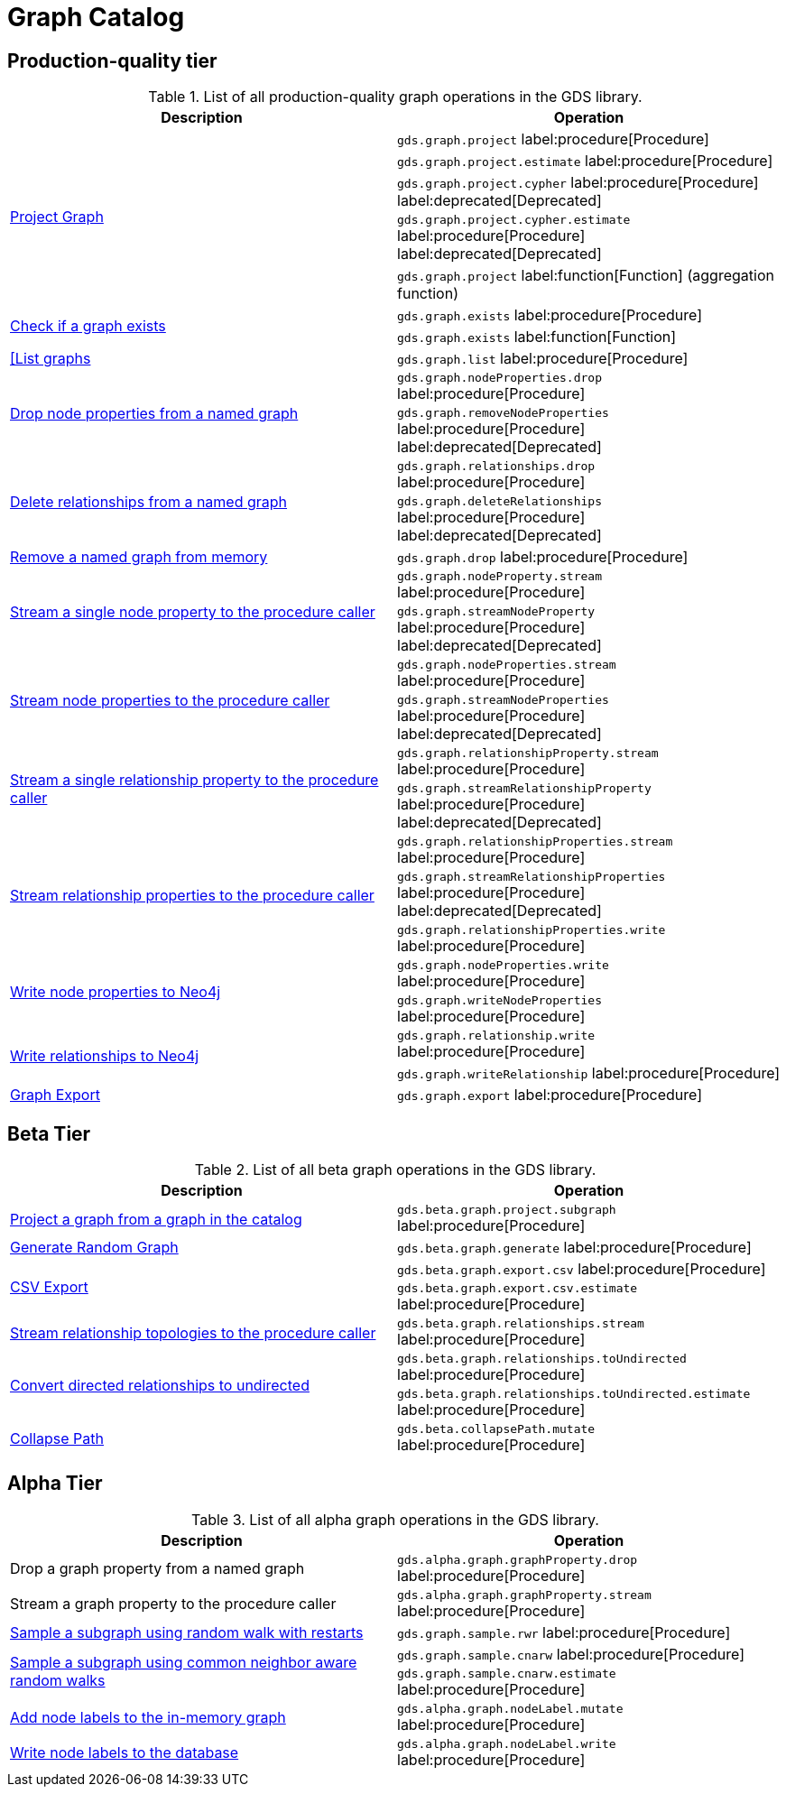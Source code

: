 [[appendix-a-graph-ops]]
= Graph Catalog

== Production-quality tier

.List of all production-quality graph operations in the GDS library.
[role=procedure-listing]
[opts=header,cols="1, 1"]
|===
|Description | Operation
.5+<.^|xref:management-ops/graph-creation/graph-project.adoc[Project Graph]
| `gds.graph.project` label:procedure[Procedure]
| `gds.graph.project.estimate` label:procedure[Procedure]
| `gds.graph.project.cypher` label:procedure[Procedure] label:deprecated[Deprecated]
| `gds.graph.project.cypher.estimate` label:procedure[Procedure] label:deprecated[Deprecated]
| `gds.graph.project` label:function[Function] (aggregation function)
.2+<.^|xref:management-ops/graph-exists.adoc[Check if a graph exists]
| `gds.graph.exists` label:procedure[Procedure]
| `gds.graph.exists` label:function[Function]
|xref:management-ops/graph-list.adoc[[List graphs] | `gds.graph.list` label:procedure[Procedure]
.2+<.^|xref:management-ops/graph-update/dropping-parts.adoc#catalog-graph-remove-node-properties-example[Drop node properties from a named graph]
| `gds.graph.nodeProperties.drop` label:procedure[Procedure]
| `gds.graph.removeNodeProperties` label:procedure[Procedure] label:deprecated[Deprecated]
.2+<.^|xref:management-ops/graph-update/dropping-parts.adoc#catalog-graph-delete-rel-type[Delete relationships from a named graph]
| `gds.graph.relationships.drop` label:procedure[Procedure]
| `gds.graph.deleteRelationships` label:procedure[Procedure] label:deprecated[Deprecated]
|xref:management-ops/graph-drop.adoc[Remove a named graph from memory] | `gds.graph.drop` label:procedure[Procedure]
.2+<.^|xref:management-ops/graph-reads/graph-stream-nodes.adoc#catalog-graph-stream-single-node-property-example[Stream a single node property to the procedure caller]
| `gds.graph.nodeProperty.stream` label:procedure[Procedure]
| `gds.graph.streamNodeProperty`  label:procedure[Procedure] label:deprecated[Deprecated]
.2+<.^|xref:management-ops/graph-reads/graph-stream-nodes.adoc#catalog-graph-stream-node-properties-example[Stream node properties to the procedure caller]
| `gds.graph.nodeProperties.stream` label:procedure[Procedure]
| `gds.graph.streamNodeProperties`  label:procedure[Procedure] label:deprecated[Deprecated]
.2+<.^|xref:management-ops/graph-reads/graph-stream-relationships.adoc#catalog-graph-stream-single-relationship-property-example[Stream a single relationship property to the procedure caller]
| `gds.graph.relationshipProperty.stream` label:procedure[Procedure]
| `gds.graph.streamRelationshipProperty`  label:procedure[Procedure] label:deprecated[Deprecated]
.3+<.^|xref:management-ops/graph-reads/graph-stream-relationships.adoc#catalog-graph-stream-relationship-properties-example[Stream relationship properties to the procedure caller]
| `gds.graph.relationshipProperties.stream` label:procedure[Procedure]
| `gds.graph.streamRelationshipProperties`  label:procedure[Procedure] label:deprecated[Deprecated]
| `gds.graph.relationshipProperties.write` label:procedure[Procedure]
.2+<.^|xref:management-ops/graph-write-to-neo4j/write-back-to-nodes.adoc#catalog-graph-write-node-properties-example[Write node properties to Neo4j]
| `gds.graph.nodeProperties.write` label:procedure[Procedure]
| `gds.graph.writeNodeProperties` label:procedure[Procedure]
.2+<.^|xref:management-ops/graph-write-to-neo4j/write-back-relationships.adoc#catalog-graph-write-relationship-example[Write relationships to Neo4j]
| `gds.graph.relationship.write` label:procedure[Procedure]
| `gds.graph.writeRelationship` label:procedure[Procedure]
|xref:management-ops/graph-export/export-db.adoc#catalog-graph-export-database[Graph Export] | `gds.graph.export` label:procedure[Procedure]
|===

== Beta Tier

.List of all beta graph operations in the GDS library.
[role=procedure-listing]
[opts=header,cols="1, 1"]
|===
|Description                                | Operation
|xref:management-ops/graph-creation/graph-project-subgraph.adoc[Project a graph from a graph in the catalog] | `gds.beta.graph.project.subgraph` label:procedure[Procedure]
|xref:management-ops/graph-creation/graph-generation.adoc[Generate Random Graph]| `gds.beta.graph.generate` label:procedure[Procedure]
.2+<.^|xref:management-ops/graph-export/graph-export-csv.adoc#catalog-graph-export-csv[CSV Export]
| `gds.beta.graph.export.csv` label:procedure[Procedure]
| `gds.beta.graph.export.csv.estimate` label:procedure[Procedure]
|xref:management-ops/graph-reads/graph-stream-relationships.adoc#catalog-graph-stream-relationship-topology-example[Stream relationship topologies to the procedure caller] | `gds.beta.graph.relationships.stream` label:procedure[Procedure]
.2+<.^|xref:management-ops/graph-update/to-undirected.adoc#catalog-graph-relationship-to-undirected-example[Convert directed relationships to undirected]
| `gds.beta.graph.relationships.toUndirected` label:procedure[Procedure]
| `gds.beta.graph.relationships.toUndirected.estimate` label:procedure[Procedure]
.1+<.^|xref:management-ops/graph-update/collapse-path.adoc[Collapse Path]
| `gds.beta.collapsePath.mutate` label:procedure[Procedure]
|===


== Alpha Tier

.List of all alpha graph operations in the GDS library.
[role=procedure-listing]
[opts=header,cols="1, 1"]
|===
|Description                                       | Operation
|Drop a graph property from a named graph          | `gds.alpha.graph.graphProperty.drop` label:procedure[Procedure]
|Stream a graph property to the procedure caller   | `gds.alpha.graph.graphProperty.stream` label:procedure[Procedure]
|xref:management-ops/graph-creation/sampling/rwr.adoc[Sample a subgraph using random walk with restarts] | `gds.graph.sample.rwr` label:procedure[Procedure]
.2+<.^|xref:management-ops/graph-creation/sampling/cnarw.adoc[Sample a subgraph using common neighbor aware random walks]
| `gds.graph.sample.cnarw` label:procedure[Procedure]
| `gds.graph.sample.cnarw.estimate` label:procedure[Procedure]
|xref:management-ops/graph-update/mutate-node-labels.adoc#catalog-graph-mutate-node-label-example[Add node labels to the in-memory graph]   | `gds.alpha.graph.nodeLabel.mutate` label:procedure[Procedure]
|xref:management-ops/graph-write-to-neo4j/write-back-to-nodes.adoc#catalog-graph-write-node-label-example[Write node labels to the database]         | `gds.alpha.graph.nodeLabel.write` label:procedure[Procedure]
|===
